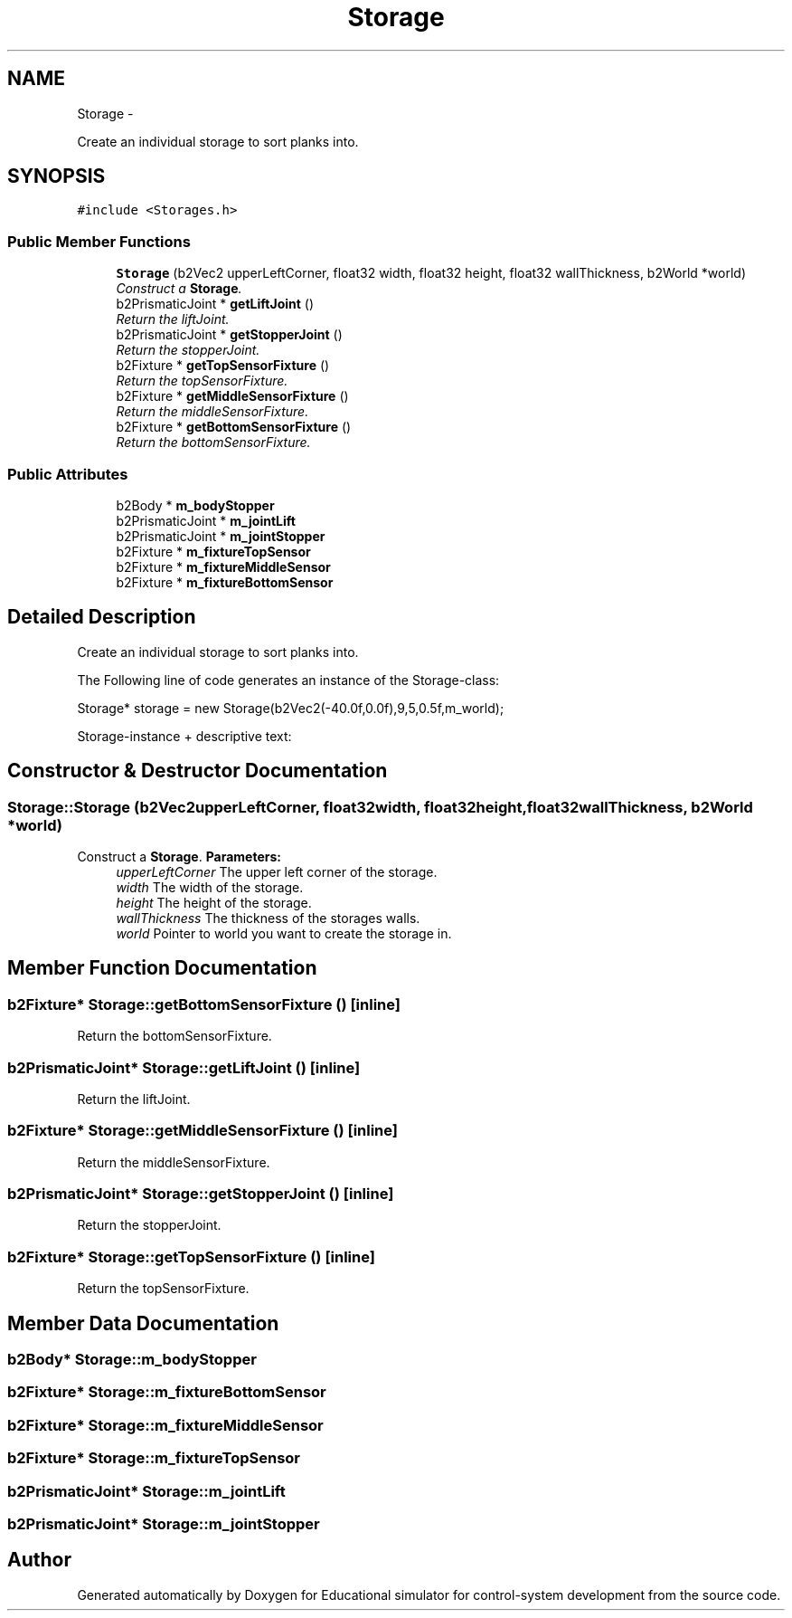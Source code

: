 .TH "Storage" 3 "Wed Dec 12 2012" "Version 1.0" "Educational simulator for control-system development" \" -*- nroff -*-
.ad l
.nh
.SH NAME
Storage \- 
.PP
Create an individual storage to sort planks into\&.  

.SH SYNOPSIS
.br
.PP
.PP
\fC#include <Storages\&.h>\fP
.SS "Public Member Functions"

.in +1c
.ti -1c
.RI "\fBStorage\fP (b2Vec2 upperLeftCorner, float32 width, float32 height, float32 wallThickness, b2World *world)"
.br
.RI "\fIConstruct a \fBStorage\fP\&. \fP"
.ti -1c
.RI "b2PrismaticJoint * \fBgetLiftJoint\fP ()"
.br
.RI "\fIReturn the liftJoint\&. \fP"
.ti -1c
.RI "b2PrismaticJoint * \fBgetStopperJoint\fP ()"
.br
.RI "\fIReturn the stopperJoint\&. \fP"
.ti -1c
.RI "b2Fixture * \fBgetTopSensorFixture\fP ()"
.br
.RI "\fIReturn the topSensorFixture\&. \fP"
.ti -1c
.RI "b2Fixture * \fBgetMiddleSensorFixture\fP ()"
.br
.RI "\fIReturn the middleSensorFixture\&. \fP"
.ti -1c
.RI "b2Fixture * \fBgetBottomSensorFixture\fP ()"
.br
.RI "\fIReturn the bottomSensorFixture\&. \fP"
.in -1c
.SS "Public Attributes"

.in +1c
.ti -1c
.RI "b2Body * \fBm_bodyStopper\fP"
.br
.ti -1c
.RI "b2PrismaticJoint * \fBm_jointLift\fP"
.br
.ti -1c
.RI "b2PrismaticJoint * \fBm_jointStopper\fP"
.br
.ti -1c
.RI "b2Fixture * \fBm_fixtureTopSensor\fP"
.br
.ti -1c
.RI "b2Fixture * \fBm_fixtureMiddleSensor\fP"
.br
.ti -1c
.RI "b2Fixture * \fBm_fixtureBottomSensor\fP"
.br
.in -1c
.SH "Detailed Description"
.PP 
Create an individual storage to sort planks into\&. 

The Following line of code generates an instance of the Storage-class: 
.PP
.nf
Storage* storage = new Storage(b2Vec2(-40\&.0f,0\&.0f),9,5,0\&.5f,m_world);

.fi
.PP
.PP
Storage-instance + descriptive text:  
.SH "Constructor & Destructor Documentation"
.PP 
.SS "Storage::Storage (b2Vec2upperLeftCorner, float32width, float32height, float32wallThickness, b2World *world)"

.PP
Construct a \fBStorage\fP\&. \fBParameters:\fP
.RS 4
\fIupperLeftCorner\fP The upper left corner of the storage\&. 
.br
\fIwidth\fP The width of the storage\&. 
.br
\fIheight\fP The height of the storage\&. 
.br
\fIwallThickness\fP The thickness of the storages walls\&. 
.br
\fIworld\fP Pointer to world you want to create the storage in\&. 
.RE
.PP

.SH "Member Function Documentation"
.PP 
.SS "b2Fixture* Storage::getBottomSensorFixture ()\fC [inline]\fP"

.PP
Return the bottomSensorFixture\&. 
.SS "b2PrismaticJoint* Storage::getLiftJoint ()\fC [inline]\fP"

.PP
Return the liftJoint\&. 
.SS "b2Fixture* Storage::getMiddleSensorFixture ()\fC [inline]\fP"

.PP
Return the middleSensorFixture\&. 
.SS "b2PrismaticJoint* Storage::getStopperJoint ()\fC [inline]\fP"

.PP
Return the stopperJoint\&. 
.SS "b2Fixture* Storage::getTopSensorFixture ()\fC [inline]\fP"

.PP
Return the topSensorFixture\&. 
.SH "Member Data Documentation"
.PP 
.SS "b2Body* Storage::m_bodyStopper"

.SS "b2Fixture* Storage::m_fixtureBottomSensor"

.SS "b2Fixture* Storage::m_fixtureMiddleSensor"

.SS "b2Fixture* Storage::m_fixtureTopSensor"

.SS "b2PrismaticJoint* Storage::m_jointLift"

.SS "b2PrismaticJoint* Storage::m_jointStopper"


.SH "Author"
.PP 
Generated automatically by Doxygen for Educational simulator for control-system development from the source code\&.
